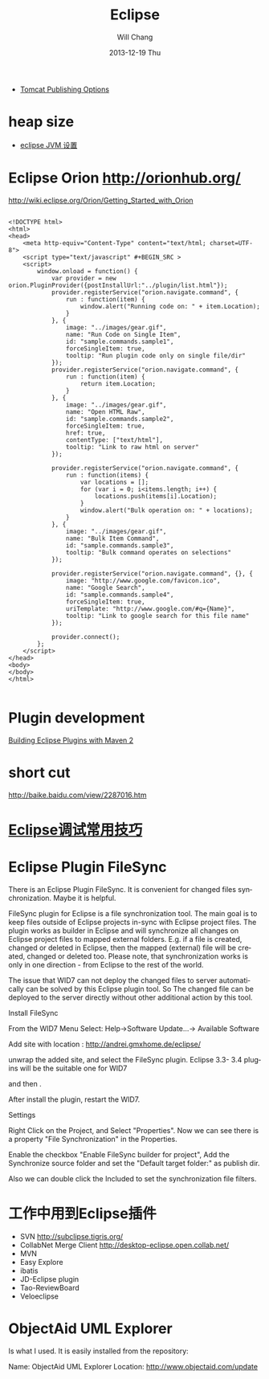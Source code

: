 #+TITLE:       Eclipse
#+AUTHOR:      Will Chang
#+EMAIL:       changwei.cn@gmail.com
#+DATE:        2013-12-19 Thu
#+URI:         /wiki/html/eclipse
#+KEYWORDS:    eclipse
#+TAGS:        :eclipse:
#+LANGUAGE:    en
#+OPTIONS:     H:3 num:nil toc:nil \n:nil ::t |:t ^:nil -:nil f:t *:t <:t
#+DESCRIPTION: eclipse





 - [[http://www.eclipse.org/webtools/releases/2.0/newandnoteworthy/server.php][Tomcat Publishing Options]]


* heap size

 
 - [[http://lylyb.iteye.com/blog/162799][eclipse JVM 设置]]
* Eclipse Orion  http://orionhub.org/ 


http://wiki.eclipse.org/Orion/Getting_Started_with_Orion



#+BEGIN_SRC

<!DOCTYPE html>
<html>
<head>
	<meta http-equiv="Content-Type" content="text/html; charset=UTF-8">
	<script type="text/javascript" #+BEGIN_SRC >
	<script>
		window.onload = function() {
			var provider = new orion.PluginProvider({postInstallUrl:"../plugin/list.html"});
			provider.registerService("orion.navigate.command", {
				run : function(item) {
					window.alert("Running code on: " + item.Location);
				}
			}, {
				image: "../images/gear.gif",
				name: "Run Code on Single Item",
				id: "sample.commands.sample1",
				forceSingleItem: true,
				tooltip: "Run plugin code only on single file/dir"
			});
			provider.registerService("orion.navigate.command", {
				run : function(item) {
					return item.Location;
				}
			}, {
				image: "../images/gear.gif",
				name: "Open HTML Raw",
				id: "sample.commands.sample2",
				forceSingleItem: true,
				href: true,
				contentType: ["text/html"],
				tooltip: "Link to raw html on server"
			});
			
			provider.registerService("orion.navigate.command", {
				run : function(items) {
					var locations = [];
					for (var i = 0; i<items.length; i++) {
						locations.push(items[i].Location);
					}
					window.alert("Bulk operation on: " + locations);
				}
			}, {
				image: "../images/gear.gif",
				name: "Bulk Item Command",
				id: "sample.commands.sample3",
				tooltip: "Bulk command operates on selections"
			});

			provider.registerService("orion.navigate.command", {}, {
				image: "http://www.google.com/favicon.ico",
				name: "Google Search",
				id: "sample.commands.sample4",
				forceSingleItem: true,
				uriTemplate: "http://www.google.com/#q={Name}",
				tooltip: "Link to google search for this file name"
			});
				
			provider.connect();
		};
	</script>
</head>
<body>
</body>
</html>

#+END_SRC


* Plugin development

[[http://www.eclipse.org/articles/article.php?file=Article-Eclipse-and-Maven2/index.html][Building Eclipse Plugins with Maven 2]]

* short cut

http://baike.baidu.com/view/2287016.htm


* [[http://www.javaeye.com/topic/633824][Eclipse调试常用技巧]]

* Eclipse Plugin FileSync

There is an Eclipse Plugin FileSync. It is convenient for changed files synchronization. Maybe it is helpful.

FileSync plugin for Eclipse is a file synchronization tool. The main goal is to keep files outside of Eclipse projects in-sync with Eclipse project files. The plugin works as builder in Eclipse and will synchronize all changes on Eclipse project files to mapped external folders. E.g. if a file is created, changed or deleted in Eclipse, then the mapped (external) file will be created, changed or deleted too. Please note, that synchronization works is only in one direction - from Eclipse to the rest of the world. 

The issue that WID7 can not deploy the changed files to server automatically can be solved by this Eclipse plugin tool.
So The changed file can be deployed to the server directly without other additional action by this tool.


Install FileSync

From the WID7 Menu Select: Help->Software Update...-> Available Software

Add site with location : http://andrei.gmxhome.de/eclipse/

unwrap the added site, and select the FileSync plugin. Eclipse 3.3- 3.4 plugins will be the suitable one for WID7


and then .

After install the plugin, restart the WID7.



Settings

Right Click on the Project, and Select "Properties". Now we can see there is a property "File Synchronization" in the Properties.

Enable the checkbox "Enable FileSync builder for project", Add the Synchronize source folder  and set the "Default target folder:" as publish dir.

Also we can double click the Included to set the synchronization file filters.



* 工作中用到Eclipse插件


 - SVN http://subclipse.tigris.org/
 - CollabNet Merge Client http://desktop-eclipse.open.collab.net/
 - MVN 
 - Easy Explore
 - ibatis
 - JD-Eclipse plugin
 - Tao-ReviewBoard
 - Veloeclipse



* ObjectAid UML Explorer
Is what I used. It is easily installed from the repository:

Name:     ObjectAid UML Explorer
Location: http://www.objectaid.com/update
